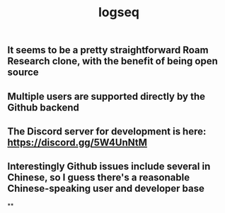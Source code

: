 #+TITLE: logseq

** It seems to be a pretty straightforward Roam Research clone, with the benefit of being open source
** Multiple users are supported directly by the Github backend
** The Discord server for development is here: https://discord.gg/5W4UnNtM
** Interestingly Github issues include several in Chinese, so I guess there's a reasonable Chinese-speaking user and developer base
**
